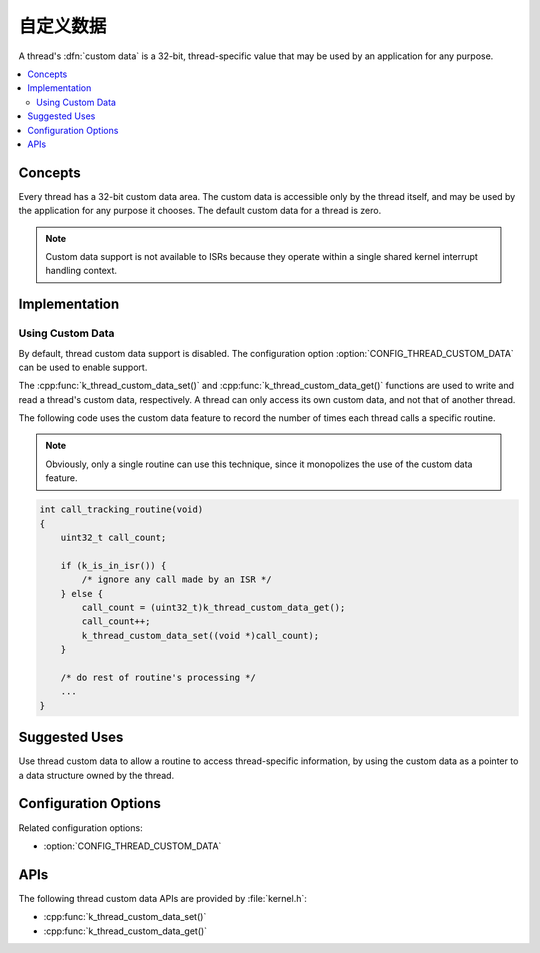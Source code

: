 .. _custom_data_v2:

自定义数据
###########

A thread's :dfn:`custom data` is a 32-bit, thread-specific value
that may be used by an application for any purpose.

.. contents::
    :local:
    :depth: 2

Concepts
********

Every thread has a 32-bit custom data area.
The custom data is accessible only by the thread itself,
and may be used by the application for any purpose it chooses.
The default custom data for a thread is zero.

.. note::
   Custom data support is not available to ISRs because they operate
   within a single shared kernel interrupt handling context.

Implementation
**************

Using Custom Data
=================

By default, thread custom data support is disabled. The configuration option
:option:`CONFIG_THREAD_CUSTOM_DATA` can be used to enable support.

The :cpp:func:`k_thread_custom_data_set()` and
:cpp:func:`k_thread_custom_data_get()` functions are used to write and read
a thread's custom data, respectively. A thread can only access its own
custom data, and not that of another thread.

The following code uses the custom data feature to record the number of times
each thread calls a specific routine.

.. note::
    Obviously, only a single routine can use this technique,
    since it monopolizes the use of the custom data feature.

.. code-block:: c

    int call_tracking_routine(void)
    {
        uint32_t call_count;

        if (k_is_in_isr()) {
	    /* ignore any call made by an ISR */
        } else {
            call_count = (uint32_t)k_thread_custom_data_get();
            call_count++;
            k_thread_custom_data_set((void *)call_count);
	}

        /* do rest of routine's processing */
        ...
    }

Suggested Uses
**************

Use thread custom data to allow a routine to access thread-specific information,
by using the custom data as a pointer to a data structure owned by the thread.

Configuration Options
*********************

Related configuration options:

* :option:`CONFIG_THREAD_CUSTOM_DATA`

APIs
****

The following thread custom data APIs are provided by :file:`kernel.h`:

* :cpp:func:`k_thread_custom_data_set()`
* :cpp:func:`k_thread_custom_data_get()`
